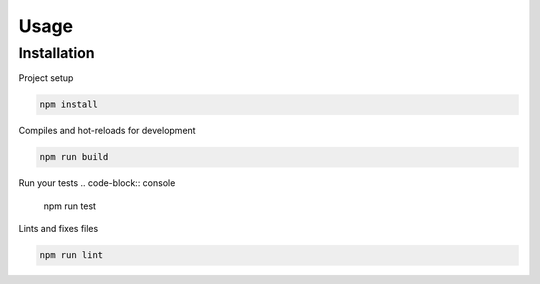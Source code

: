 Usage
=====

.. _installation:

Installation
------------

Project setup

.. code-block:: console

    npm install

Compiles and hot-reloads for development

.. code-block:: console

    npm run build

Run your tests
.. code-block:: console

    npm run test

Lints and fixes files

.. code-block:: console

    npm run lint








